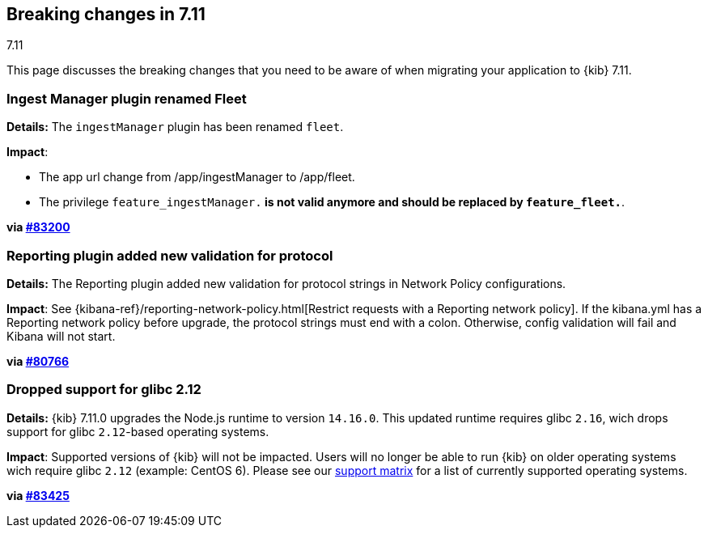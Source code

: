 [[breaking-changes-7.11]]
== Breaking changes in 7.11
++++
<titleabbrev>7.11</titleabbrev>
++++

This page discusses the breaking changes that you need to be aware of when migrating
your application to {kib} 7.11.

// The following section is re-used in the Installation and Upgrade Guide

// tag::notable-breaking-changes[]


[discrete]
[[ingestManager_renamed_fleet]]
=== Ingest Manager plugin renamed Fleet

*Details:* The `ingestManager` plugin has been renamed `fleet`.

*Impact*:

* The app url change from /app/ingestManager to /app/fleet.
* The privilege `feature_ingestManager.*` is not valid anymore and should be replaced by `feature_fleet.*`.

*via https://github.com/elastic/kibana/pull/83200[#83200]*

[discrete]
[[reporting_plugin]]
=== Reporting plugin added new validation for protocol

*Details:* The Reporting plugin added new validation for protocol strings in Network Policy configurations.

*Impact*: See {kibana-ref}/reporting-network-policy.html[Restrict requests with a Reporting network policy].
If the kibana.yml has a Reporting network policy before upgrade,
the protocol strings must end with a colon. Otherwise, config validation
will fail and Kibana will not start.

*via https://github.com/elastic/kibana/pull/80766[#80766]*

[discrete]
[[glibc_212_unsupported]]
=== Dropped support for glibc 2.12

*Details:* {kib} 7.11.0 upgrades the Node.js runtime to version `14.16.0`. This updated runtime requires glibc `2.16`,
wich drops support for glibc `2.12`-based operating systems.

*Impact*: Supported versions of {kib} will not be impacted. Users will no longer be able to run {kib} on older operating systems wich require glibc `2.12` (example: CentOS 6). Please see our https://www.elastic.co/support/matrix[support matrix] for a list of currently supported operating systems.

*via https://github.com/elastic/kibana/pull/83425[#83425]*

// end::notable-breaking-changes[]
